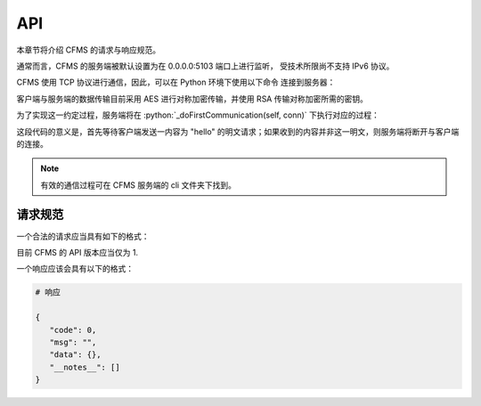 API
===

本章节将介绍 CFMS 的请求与响应规范。

.. autosummary::
   :toctree: generated

.. role:: python(code)
   :language: python


通常而言，CFMS 的服务端被默认设置为在 0.0.0.0:5103 端口上进行监听，
受技术所限尚不支持 IPv6 协议。

CFMS 使用 TCP 协议进行通信，因此，可以在 Python 环境下使用以下命令
连接到服务器：

.. code-block:: python
   :linenos:

   import socket

   host = "localhost"
   port = 5103

   client = socket.socket(socket.AF_INET, socket.SOCK_STREAM)
   client.setsockopt(socket.SOL_SOCKET, socket.SO_KEEPALIVE, 1) # 在客户端开启心跳维护
   client.connect((host, port))

客户端与服务端的数据传输目前采用 AES 进行对称加密传输，并使用 RSA 传输对称加密所需的密钥。

为了实现这一约定过程，服务端将在 :python:`_doFirstCommunication(self, conn)` 下执行对应的过程：

.. code-block:: python
   :linenos:

   ...

   receive = self.__recv()
   
   if receive == "hello":
      self.__send("hello")
   else:
      print(receive)
      self.__send("Unknown request")
      return False
   
   if self.__recv() != "enableEncryption":
         self.__send("Unknown request")
         return False
   
   self.__send(json.dumps({
      "msg": "enableEncryption",
      "public_key": self.public_key.export_key("PEM").decode(),
      "code": 0
   }))
   
   return True

   ...

这段代码的意义是，首先等待客户端发送一内容为 "hello" 的明文请求；如果收到的内容并非这一明文，则服务端将断开与客户端的连接。

.. note::
   有效的通信过程可在 CFMS 服务端的 cli 文件夹下找到。

请求规范
--------------
一个合法的请求应当具有如下的格式：

.. code-block:: python
   :linenos:

   # 请求

   {
   "version": 1,
   "request": "", # 请求名（类型），如 getDocument
   "data": { # 包含请求所需的应提交的信息
      ...
   },
   "auth": { # 大多数请求所必须附带的身份认证标头
      "username": "example",
      "token": "example_token"
      }
   }

目前 CFMS 的 API 版本应当仅为 1.

一个响应应该会具有以下的格式：

.. code-block:: python

   # 响应

   {
      "code": 0,
      "msg": "",
      "data": {},
      "__notes__": []
   }